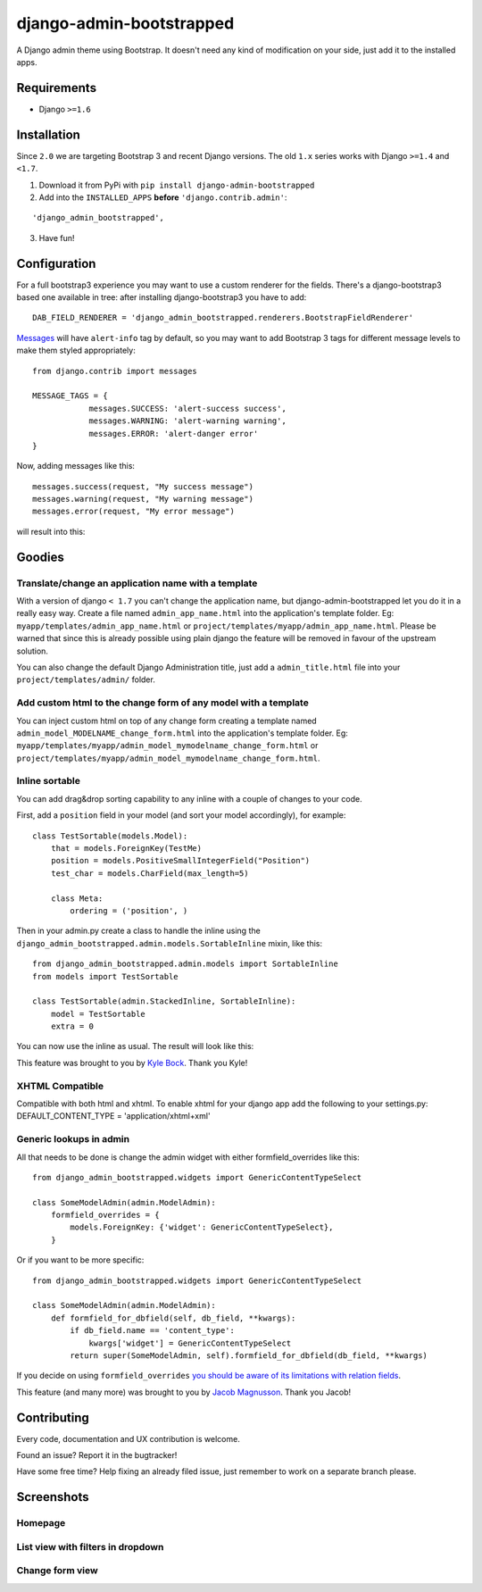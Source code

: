 django-admin-bootstrapped
=========================

|PyPI version|

A Django admin theme using Bootstrap. It doesn't need any kind
of modification on your side, just add it to the installed apps.

Requirements
------------

-  Django ``>=1.6``

Installation
------------

Since ``2.0`` we are targeting Bootstrap 3 and recent Django versions.
The old ``1.x`` series works with Django ``>=1.4`` and  ``<1.7``.

1. Download it from PyPi with ``pip install django-admin-bootstrapped``
2. Add into the ``INSTALLED_APPS`` **before** ``'django.contrib.admin'``:

::

    'django_admin_bootstrapped',

3. Have fun!

Configuration
-------------

For a full bootstrap3 experience you may want to use a custom renderer for the fields.
There's a django-bootstrap3 based one available in tree: after installing django-bootstrap3
you have to add:
::

    DAB_FIELD_RENDERER = 'django_admin_bootstrapped.renderers.BootstrapFieldRenderer'


`Messages <http://docs.djangoproject.com/en/dev/ref/contrib/messages>`__ will have ``alert-info`` tag by default, 
so you may want to add Bootstrap 3 tags for different message levels to make them styled appropriately:
::

    from django.contrib import messages
    
    MESSAGE_TAGS = {
                messages.SUCCESS: 'alert-success success',
                messages.WARNING: 'alert-warning warning',
                messages.ERROR: 'alert-danger error'
    }

Now, adding messages like this:
::

    messages.success(request, "My success message")
    messages.warning(request, "My warning message")
    messages.error(request, "My error message")

will result into this:

.. image:: https://i.imgur.com/SQNMZZE.png

Goodies
-------

Translate/change an application name with a template
~~~~~~~~~~~~~~~~~~~~~~~~~~~~~~~~~~~~~~~~~~~~~~~~~~~~

With a version of django ``< 1.7`` you can't change the application
name, but django-admin-bootstrapped let you do it in a really easy way.
Create a file named ``admin_app_name.html`` into the application's
template folder. Eg: ``myapp/templates/admin_app_name.html`` or
``project/templates/myapp/admin_app_name.html``. Please be warned that
since this is already possible using plain django the feature
will be removed in favour of the upstream solution.

You can also change the default Django Administration title, just add a
``admin_title.html`` file into your ``project/templates/admin/`` folder.

Add custom html to the change form of any model with a template
~~~~~~~~~~~~~~~~~~~~~~~~~~~~~~~~~~~~~~~~~~~~~~~~~~~~~~~~~~~~~~~

You can inject custom html on top of any change form creating a template
named ``admin_model_MODELNAME_change_form.html`` into the application's
template folder. Eg:
``myapp/templates/myapp/admin_model_mymodelname_change_form.html`` or
``project/templates/myapp/admin_model_mymodelname_change_form.html``.

Inline sortable
~~~~~~~~~~~~~~~

You can add drag&drop sorting capability to any inline with a couple of
changes to your code.

First, add a ``position`` field in your model (and sort your model
accordingly), for example:

::

    class TestSortable(models.Model):
        that = models.ForeignKey(TestMe)
        position = models.PositiveSmallIntegerField("Position")
        test_char = models.CharField(max_length=5)

        class Meta:
            ordering = ('position', )

Then in your admin.py create a class to handle the inline using the
``django_admin_bootstrapped.admin.models.SortableInline`` mixin, like
this:

::

    from django_admin_bootstrapped.admin.models import SortableInline
    from models import TestSortable

    class TestSortable(admin.StackedInline, SortableInline):
        model = TestSortable
        extra = 0

You can now use the inline as usual. The result will look like this:

.. image:: https://riccardo.forina.me/static/screens/django_admin_bootstrapped_screen_inlines.png

This feature was brought to you by `Kyle
Bock <https://github.com/kwbock>`__. Thank you Kyle!

XHTML Compatible
~~~~~~~~~~~~~~~~

Compatible with both html and xhtml. To enable xhtml for your django app
add the following to your settings.py: DEFAULT\_CONTENT\_TYPE =
'application/xhtml+xml'

Generic lookups in admin
~~~~~~~~~~~~~~~~~~~~~~~~

.. image:: https://a248.e.akamai.net/camo.github.com/2848fec376b4af6d6a08e2a3a7d575569115f998/687474703a2f2f692e696d6775722e636f6d2f766970547453732e706e67

All that needs to be done is change the admin widget with either
formfield\_overrides like this:

::

    from django_admin_bootstrapped.widgets import GenericContentTypeSelect

    class SomeModelAdmin(admin.ModelAdmin):
        formfield_overrides = {
            models.ForeignKey: {'widget': GenericContentTypeSelect},
        }

Or if you want to be more specific:

::

    from django_admin_bootstrapped.widgets import GenericContentTypeSelect

    class SomeModelAdmin(admin.ModelAdmin):
        def formfield_for_dbfield(self, db_field, **kwargs):
            if db_field.name == 'content_type':
                kwargs['widget'] = GenericContentTypeSelect
            return super(SomeModelAdmin, self).formfield_for_dbfield(db_field, **kwargs)

If you decide on using ``formfield_overrides`` `you should be aware of
its limitations with relation
fields <https://docs.djangoproject.com/en/dev/ref/contrib/admin/#django.contrib.admin.ModelAdmin.formfield_overrides>`__.

This feature (and many more) was brought to you by `Jacob
Magnusson <https://github.com/jmagnusson>`__. Thank you Jacob!

Contributing
------------

Every code, documentation and UX contribution is welcome.

Found an issue? Report it in the bugtracker!

Have some free time? Help fixing an already filed issue, just remember to work on a separate branch please.

Screenshots
-----------

Homepage
~~~~~~~~

.. image:: https://riccardo.forina.me/static/screens/django_admin_bootstrapped_screen_v02_index.png

List view with filters in dropdown
~~~~~~~~~~~~~~~~~~~~~~~~~~~~~~~~~~

.. image:: https://riccardo.forina.me/static/screens/django_admin_bootstrapped_screen_v02_list_filter.png

Change form view
~~~~~~~~~~~~~~~~

.. image:: https://riccardo.forina.me/static/screens/django_admin_bootstrapped_screen_v02_change_form.png

.. |PyPI version| image:: https://pypip.in/d/django-admin-bootstrapped/badge.png
   :target: https://pypi.python.org/pypi/django-admin-bootstrapped
